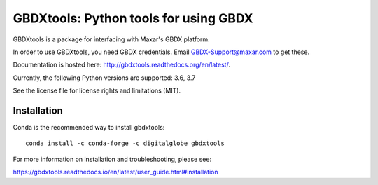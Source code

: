 ======================================
GBDXtools: Python tools for using GBDX
======================================

.. image:: https://anaconda.org/digitalglobe/gbdxtools/badges/version.svg   
    :target: https://anaconda.org/digitalglobe/gbdxtools

.. image:: https://badge.fury.io/py/gbdxtools.svg
    :target: https://badge.fury.io/py/gbdxtools
    
.. image:: https://travis-ci.org/DigitalGlobe/gbdxtools.svg?branch=master
    :target: https://travis-ci.org/DigitalGlobe/gbdxtools
    
.. image:: https://readthedocs.org/projects/gbdxtools/badge/?version=latest
    :target: http://gbdxtools.readthedocs.org/en/latest/?badge=latest
    :alt: Documentation Status
    
.. image:: https://codecov.io/gh/DigitalGlobe/gbdxtools/branch/master/graph/badge.svg
    :target: https://codecov.io/gh/DigitalGlobe/gbdxtools



GBDXtools is a package for interfacing with Maxar's GBDX platform.

In order to use GBDXtools, you need GBDX credentials. Email GBDX-Support@maxar.com to get these.

Documentation is hosted here: http://gbdxtools.readthedocs.org/en/latest/. 

Currently, the following Python versions are supported: 3.6, 3.7 

See the license file for license rights and limitations (MIT).

Installation
------------

Conda is the recommended way to install gbdxtools::

    conda install -c conda-forge -c digitalglobe gbdxtools

For more information on installation and troubleshooting, please see: 

https://gbdxtools.readthedocs.io/en/latest/user_guide.html#installation